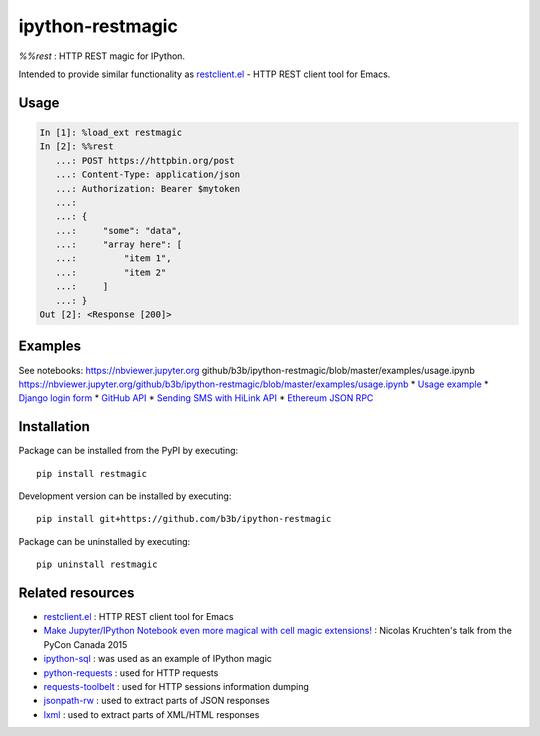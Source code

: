 ipython-restmagic
=================

.. start-badges
.. image:: https://img.shields.io/pypi/v/restmagic.svg
    :target: https://pypi.python.org/pypi/restmagic
    :alt: Latest version on PyPi
.. image:: https://img.shields.io/pypi/pyversions/restmagic.svg
    :target: https://pypi.python.org/pypi/restmagic
    :alt: Supported Python versions
.. image:: https://img.shields.io/travis/b3b/ipython-restmagic.svg
    :target: https://travis-ci.org/b3b/ipython-restmagic
    :alt: Travis-CI build status
.. image:: https://codecov.io/github/b3b/ipython-restmagic/coverage.svg?branch=master
    :target: https://codecov.io/github/b3b/ipython-restmagic?branch=master
    :alt: Code coverage Status
.. end-badges

`%%rest` : HTTP REST magic for IPython.

Intended to provide similar functionality as `restclient.el <https://github.com/pashky/restclient.el>`__ - HTTP REST client tool for Emacs.


Usage
-----

.. code-block:: python

    In [1]: %load_ext restmagic
    In [2]: %%rest
       ...: POST https://httpbin.org/post
       ...: Content-Type: application/json
       ...: Authorization: Bearer $mytoken
       ...:
       ...: {
       ...:     "some": "data",
       ...:     "array here": [
       ...:         "item 1",
       ...:         "item 2"
       ...:     ]
       ...: }
    Out [2]: <Response [200]>


Examples
--------

See notebooks:
https://nbviewer.jupyter.org
github/b3b/ipython-restmagic/blob/master/examples/usage.ipynb
https://nbviewer.jupyter.org/github/b3b/ipython-restmagic/blob/master/examples/usage.ipynb
* `Usage example <https://nbviewer.jupyter.org/github/b3b/ipython-restmagic/blob/master/examples/usage.ipynb>`__
* `Django login form <https://nbviewer.jupyter.org/github/b3b/ipython-restmagic/blob/master/examples/django.ipynb>`__
* `GitHub API <https://nbviewer.jupyter.org/github/b3b/ipython-restmagic/blob/master/examples/github.ipynb>`__
* `Sending SMS with HiLink API <https://nbviewer.jupyter.org/github/b3b/ipython-restmagic/blob/master/examples/hilink.ipynb>`__
* `Ethereum JSON RPC <https://nbviewer.jupyter.org/github/b3b/ipython-restmagic/blob/master/examples/ethereum.ipynb>`__


Installation
------------

Package can be installed from the PyPI by executing::

    pip install restmagic

Development version can be installed by executing::

    pip install git+https://github.com/b3b/ipython-restmagic

Package can be uninstalled by executing::

    pip uninstall restmagic


Related resources
-----------------

* `restclient.el <https://github.com/pashky/restclient.el>`__ : HTTP REST client tool for Emacs
* `Make Jupyter/IPython Notebook even more magical with cell magic extensions! <https://www.youtube.com/watch?v=zxkdO07L29Q>`__ : Nicolas Kruchten's talk from the PyCon Canada 2015
* `ipython-sql <https://github.com/catherinedevlin/ipython-sql>`__ : was used as an example of IPython magic
* `python-requests <https://github.com/requests/requests>`__ : used for HTTP requests
* `requests-toolbelt <https://github.com/requests/toolbelt>`__ : used for HTTP sessions information dumping
* `jsonpath-rw <https://github.com/kennknowles/python-jsonpath-rw>`__ : used to extract parts of JSON responses
* `lxml <https://github.com/lxml/lxml>`__ : used to extract parts of XML/HTML responses
